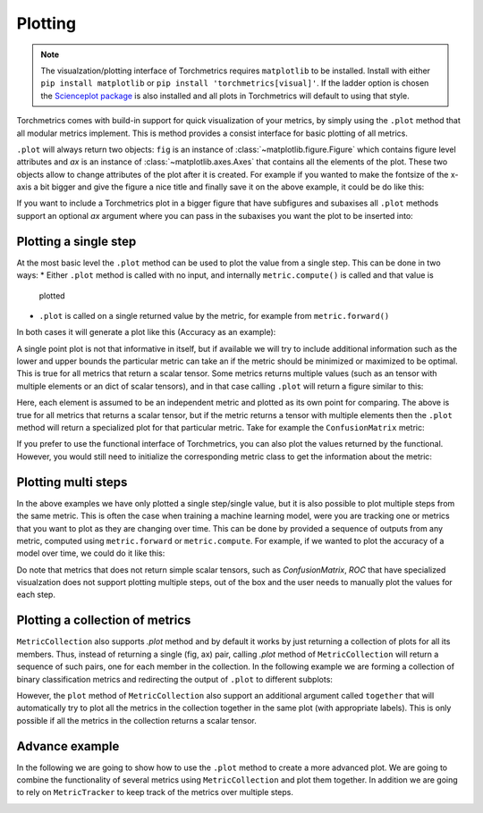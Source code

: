 .. testsetup:: *

    import torch
    import matplotlib
    import matplotlib.pyplot as plt
    import torchmetrics

    import os
    os.environ["KMP_DUPLICATE_LIB_OK"]="TRUE"


########
Plotting
########

.. note::
    The visualzation/plotting interface of Torchmetrics requires ``matplotlib`` to be installed. Install with either
    ``pip install matplotlib`` or ``pip install 'torchmetrics[visual]'``. If the ladder option is chosen the
    `Scienceplot package <https://github.com/garrettj403/SciencePlots>`_ is also installed and all plots in
    Torchmetrics will default to using that style.

Torchmetrics comes with build-in support for quick visualization of your metrics, by simply using the ``.plot`` method
that all modular metrics implement. This is method provides a consist interface for basic plotting of all metrics.

.. testcode:: python

    metric = AnyMetricYouLike()
    for _ in range(num_updates):
        metric.update(preds[i], target[i])
    fig, ax = metric.plot()

``.plot`` will always return two objects: ``fig`` is an instance of :class:`~matplotlib.figure.Figure` which contains
figure level attributes and `ax` is an instance of :class:`~matplotlib.axes.Axes` that contains all the elements of the
plot. These two objects allow to change attributes of the plot after it is created. For example if you wanted to make
the fontsize of the x-axis a bit bigger and give the figure a nice title and finally save it on the above example, it
could be do like this:

.. testcode:: python

    ax.set_fontsize(fs=20)
    fig.set_title("This is a nice plot")
    fig.save_fig("my_awesome_plot.png")

If you want to include a Torchmetrics plot in a bigger figure that have subfigures and subaxises all ``.plot`` methods
support an optional `ax` argument where you can pass in the subaxises you want the plot to be inserted into:

.. testcode:: python

    # combine plotting of two metrics into one figure
    fig, ax = plt.subplots(nrows=1, ncols=2)
    metric1 = Metric1()
    metric2 = Metric2()
    for _ in range(num_updates):
        metric1.update(preds[i], target[i])
        metric2.update(preds[i], target[i])
    metric1.plot(ax=ax[0])
    metric2.plot(ax=ax[1])

**********************
Plotting a single step
**********************

At the most basic level the ``.plot`` method can be used to plot the value from a single step. This can be done in two
ways:
* Either ``.plot`` method is called with no input, and internally ``metric.compute()`` is called and that value is
  plotted
* ``.plot`` is called on a single returned value by the metric, for example from ``metric.forward()``

In both cases it will generate a plot like this (Accuracy as an example):

.. testcode:: python

    metric = torchmetrics.Accuracy(task="binary")
    for _ in range(num_updates):
        metric.update(torch.rand(10,), torch.randint(2, (10,)))
    fig, ax = metric.plot()

.. image:: binary_accuracy.png
   :height: 100px
   :width: 200 px
   :scale: 50 %
   :alt: binary accuracy plot
   :align: right

A single point plot is not that informative in itself, but if available we will try to include additional information
such as the lower and upper bounds the particular metric can take an if the metric should be minimized or maximized
to be optimal. This is true for all metrics that return a scalar tensor.
Some metrics returns multiple values (such as an tensor with multiple elements or an dict of scalar tensors), and in
that case calling ``.plot`` will return a figure similar to this:

.. testcode:: python

    metric = torchmetrics.Accuracy(task="multiclass", num_classes=3, average=None)
    for _ in range(num_updates):
        metric.update(torch.randint(3, (10,)), torch.randint(3, (10,)))
    fig, ax = metric.plot()

.. image:: multiclass_accuracy.png
   :height: 100px
   :width: 200 px
   :scale: 50 %
   :alt: multiclass accuracy plot
   :align: right

Here, each element is assumed to be an independent metric and plotted as its own point for comparing. The above is true
for all metrics that returns a scalar tensor, but if the metric returns a tensor with multiple elements then the
``.plot`` method will return a specialized plot for that particular metric. Take for example the ``ConfusionMatrix``
metric:

.. testcode:: python

    metric = torchmetrics.ConfusionMatrix(task="multiclass", num_classes=3)
    for _ in range(num_updates):
        metric.update(torch.randint(3, (10,)), torch.randint(3, (10,)))
    fig, ax = metric.plot()

.. image:: confusionmatrix.png
   :height: 100px
   :width: 200 px
   :scale: 50 %
   :alt: confusionmatrix plot
   :align: right

If you prefer to use the functional interface of Torchmetrics, you can also plot the values returned by the functional.
However, you would still need to initialize the corresponding metric class to get the information about the metric:

.. testcode:: python

    plot_class = torchmetrics.Accuracy(task="multiclass", num_classes=3)
    value = torchmetrics.functional.accuracy(
        torch.randint(3, (10,)), torch.randint(3, (10,)), num_classes=3
    )
    fig, ax = plot_class.plot(value)

********************
Plotting multi steps
********************

In the above examples we have only plotted a single step/single value, but it is also possible to plot multiple steps
from the same metric. This is often the case when training a machine learning model, were you are tracking one or
metrics that you want to plot as they are changing over time. This can be done by provided a sequence of outputs from
any metric, computed using ``metric.forward`` or ``metric.compute``. For example, if we wanted to plot the accuracy of
a model over time, we could do it like this:

.. testcode:: python

    metric = torchmetrics.Accuracy(task="binary")
    values = [ ]
    for step in range(num_steps):
        for _ in range(num_updates):
            metric.update(preds(step), target(step))
        values.append(metric.compute())  # save value
        metric.reset()
    fig, ax = metric.plot(values)

.. image:: binary_accuracy_multistep.png
   :height: 100px
   :width: 200 px
   :scale: 50 %
   :alt: multistep accuracy plot
   :align: right

Do note that metrics that does not return simple scalar tensors, such as `ConfusionMatrix`, `ROC` that have specialized
visualzation does not support plotting multiple steps, out of the box and the user needs to manually plot the values
for each step.

********************************
Plotting a collection of metrics
********************************

``MetricCollection`` also supports `.plot` method and by default it works by just returning a collection of plots for
all its members. Thus, instead of returning a single (fig, ax) pair, calling `.plot` method of ``MetricCollection`` will
return a sequence of such pairs, one for each member in the collection. In the following example we are forming a
collection of binary classification metrics and redirecting the output of ``.plot`` to different subplots:

.. testcode:: python

    collection = torchmetrics.MetricCollection(
        torchmetrics.Accuracy(task="binary"),
        torchmetrics.Recall(task="binary"),
        torchmetrics.Precision(task="binary"),
    )
    fig, ax = plt.subplots(nrows=1, ncols=3)
    values = [ ]
    for step in range(num_steps):
        for _ in range(num_updates):
            collection.update(preds(step), target(step))
        values.append(collection.compute())
        collection.reset()
    collection.plot(val=values, ax=ax)

.. image:: binary_accuracy_multistep.png
   :height: 100px
   :width: 200 px
   :scale: 50 %
   :alt: multistep accuracy plot
   :align: right

However, the ``plot`` method of ``MetricCollection`` also support an additional argument called ``together`` that will
automatically try to plot all the metrics in the collection together in the same plot (with appropriate labels). This
is only possible if all the metrics in the collection returns a scalar tensor.

.. testcode:: python

    collection = torchmetrics.MetricCollection(
        torchmetrics.Accuracy(task="binary"),
        torchmetrics.Recall(task="binary"),
        torchmetrics.Precision(task="binary"),
    )
    values = [ ]
    fig, ax = plt.subplots(figsize=(6.8, 4.8))
    for step in range(num_steps):
        for _ in range(num_updates):
            collection.update(preds(step), target(step))
        values.append(collection.compute())
        collection.reset()
    collection.plot(val=values, together=True)

.. image:: collection_binary_together.png
   :height: 100px
   :width: 200 px
   :scale: 50 %
   :alt: multistep accuracy plot
   :align: right


***************
Advance example
***************

In the following we are going to show how to use the ``.plot`` method to create a more advanced plot. We are going to
combine the functionality of several metrics using ``MetricCollection`` and plot them together. In addition we are going
to rely on ``MetricTracker`` to keep track of the metrics over multiple steps.

.. testcode:: python

    # Define collection that is a mix of metrics that return a scalar tensors and not
    confmat = torchmetrics.ConfusionMatrix(task="binary")
    roc = torchmetrics.ROC(task="binary")
    collection = torchmetrics.MetricCollection(
        torchmetrics.Accuracy(task="binary"),
        torchmetrics.Recall(task="binary"),
        torchmetrics.Precision(task="binary"),
        confmat,
        roc,
    )

    # Define tracker over the collection to easy keep track of the metrics over multiple steps
    tracker = torchmetrics.wrappers.MetricTracker(collection)

    # Run "training" loop
    for step in range(num_steps):
        tracker.increment()
        for _ in range(N):
            tracker.update(preds(step), target(step))

    # Extract all metrics from all steps
    all_results = tracker.compute_all()

    # Constuct a single figure with appropriate layout for all metrics
    fig = plt.figure(layout="constrained")
    ax1 = plt.subplot(2, 2, 1)
    ax2 = plt.subplot(2, 2, 2)
    ax3 = plt.subplot(2, 2, (3, 4))

    # ConfusionMatrix and ROC we just plot the last step, notice how we call the plot method of those metrics
    confmat.plot(val=all_results[-1]['BinaryConfusionMatrix'], ax=ax1)
    roc.plot(all_results[-1]["BinaryROC"], ax=ax2)

    # For the remainig we plot the full history, but we need to extract the scalar values from the results
    scalar_results = [
        {k: v for k, v in ar.items() if isinstance(v, torch.Tensor) and v.numel() == 1} for ar in all_results
    ]
    tracker.plot(val=scalar_results, ax=ax3)

.. image:: tracker_binary.png
   :height: 100px
   :width: 200 px
   :scale: 50 %
   :alt: multistep accuracy plot
   :align: right
